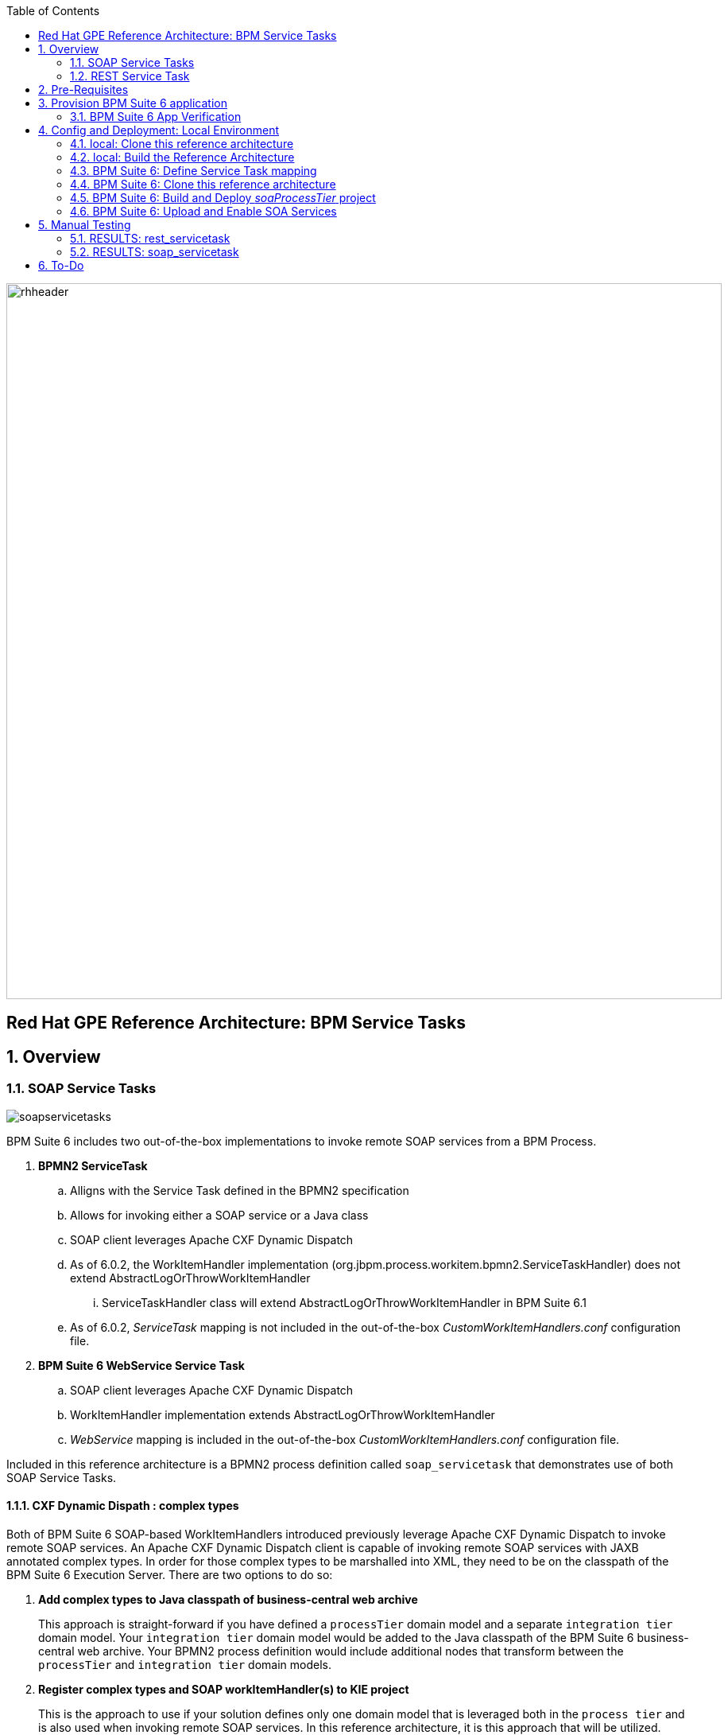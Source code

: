 :data-uri:
:toc2:
:rhtlink: link:https://www.redhat.com[Red Hat]
:bpmproduct: link:https://access.redhat.com/site/documentation/en-US/Red_Hat_JBoss_BPM_Suite/[Red Hat's BPM Suite 6 product]
:mwlaboverviewsetup: link:http://people.redhat.com/jbride/labsCommon/setup.html[Middleware Lab Overview and Set-up]

image::images/rhheader.png[width=900]

:numbered!:
[abstract]
== Red Hat GPE Reference Architecture:  BPM Service Tasks

:numbered:

== Overview

=== SOAP Service Tasks

image::images/soapservicetasks.png[]

BPM Suite 6 includes two out-of-the-box implementations to invoke remote SOAP services from a BPM Process.

. *BPMN2 ServiceTask*
.. Alligns with the Service Task defined in the BPMN2 specification
.. Allows for invoking either a SOAP service or a Java class
.. SOAP client leverages Apache CXF Dynamic Dispatch
.. As of 6.0.2, the WorkItemHandler implementation (org.jbpm.process.workitem.bpmn2.ServiceTaskHandler) does not extend AbstractLogOrThrowWorkItemHandler
... ServiceTaskHandler class will extend AbstractLogOrThrowWorkItemHandler in BPM Suite 6.1
.. As of 6.0.2, _ServiceTask_ mapping is not included in the out-of-the-box _CustomWorkItemHandlers.conf_ configuration file.
. *BPM Suite 6 WebService Service Task*
.. SOAP client leverages Apache CXF Dynamic Dispatch
.. WorkItemHandler implementation extends AbstractLogOrThrowWorkItemHandler
.. _WebService_ mapping is included in the out-of-the-box _CustomWorkItemHandlers.conf_ configuration file.

Included in this reference architecture is a BPMN2 process definition called `soap_servicetask` that demonstrates use of both SOAP Service Tasks.

==== CXF Dynamic Dispath : complex types
Both of BPM Suite 6 SOAP-based WorkItemHandlers introduced previously leverage Apache CXF Dynamic Dispatch to invoke remote SOAP services.
An Apache CXF Dynamic Dispatch client is capable of invoking remote SOAP services with JAXB annotated complex types.
In order for those complex types to be marshalled into XML, they need to be on the classpath of the BPM Suite 6 Execution Server.
There are two options to do so:

. *Add complex types to Java classpath of business-central web archive*
+
This approach is straight-forward if you have defined a `processTier` domain model and a separate `integration tier` domain model.
Your `integration tier` domain model would be added to the Java classpath of the BPM Suite 6 business-central web archive.
Your BPMN2 process definition would include additional nodes that transform between the `processTier` and `integration tier` domain models.

. *Register complex types and SOAP workItemHandler(s) to KIE project*
+
This is the approach to use if your solution defines only one domain model that is leveraged both in the `process tier` and is also used when invoking remote SOAP services.
In this reference architecture, it is this approach that will be utilized.

==== WSDLs and Task parameters
The WebService and BPMN2 Service Tasks expect several parameters passed to.
The values of those parameters in the `soap_servicetask` BPMN2 definition are as follows:

image::images/soapassignments.png[]

. *Namespace*
+
URN of SOAP service to invoke

. *Parameter*
+
Domain model payload that is automatically marshalled by CXF client and sent to remote SOAP service

. *Url*
+
WSDL URL of remote SOAP service.
+
Applicable only for the `WebService` Service Task.
The value of this parameter is created dynamically in the `prepSOAPcall` script task of th `soap_servicetask` BPMN2.
+
When using the `BPMN2 ServiceTask` the value of the WSDL URL and Namespace need to be hard-coded in an import to the BPMN2 process of type `wsdl`:
+
image::images/importwsdl.png[]

. *Operation*
+
SOAP operation to invoke

. *Interface*
+
SOAP service interface name


==== Outstanding issues

* classpath problems with CXF Dynamic Dispatch
** https://mojo.redhat.com/docs/DOC-942546


=== REST Service Task 

image::images/restservicetask.png[]

The BPM Suite 6 REST Service Task allows for invocation of a remote RESTful services.

Included in this reference architecture is a BPMN2 process definition called `rest_servicetask`.
Of interest are the property assignments for the REST service task node:

image::images/restassignments.png[]

. *Method*
+
HTTP method to be executed.
Default to `GET`.
Supports:  `GET, POST, PUT and DELETE`

. *Url*
+
Mandatory field that defines the resource location to be invoked.
In this reference architecture, the value of the `Url` field is set dynamically in the `prepRESTcall` script task

. *ContentType*
+
Data type of payload.
Mandatory when using POST and PUT.

. *Content*
+
Actual payload to be sent.
Mandatory when using POST and PUT.
In this reference architecture, the value of the `Content` field is set dynamically in the `prepRESTcall` script task

. *Result*
+
Response payload (if any) is mapped to a String process variable called : `processResults`.

==== Outstanding issues

* RESTWorkItemHandler:  Exception Handling
** https://bugzilla.redhat.com/show_bug.cgi?id=1098137
* RESTWorkItemHandler:  automated (un)marshalling
** https://bugzilla.redhat.com/show_bug.cgi?id=1098140


== Pre-Requisites
The remainder of this documentation provides instructions for installation, configuration and execution of this reference architecture in Red Hat's Partner Demo System.
The following is a list of pre-requisites:

. OPENTLC-SSO credentials
+
`OPENTLC-SSO` user credentials are used to log into the Red Hat Partner Demo System (PDS).
If you do not currently have an `OPENTLC-SSO` userId, please email: `OPEN-program@redhat.com`.

. Familiarity with Partner Demo System
+
If you are not already familiar with Red Hat's `Partner Demo System`, please execute what is detailed in the {mwlaboverviewsetup} guide.
Doing so will ensure that you are proficient with the tooling and workflow needed to complete this reference architecture in an OpenShift Platform as a Service environment.

. Familiarity with {bpmproduct}

== Provision BPM Suite 6 application

. Open the `Openshift Explorer` panel of the `JBoss` perspective of JBDS
. Right-click on the previously created connection to `broker00.ose.opentlc.com`.
+
Using your `OPENTLC-SSO` credentials, a connection to `broker00.ose.opentlc.com` should already exist after having completed the {mwlaboverviewsetup} guide.

. Select: `New -> Application` .
+
Since you have already created a domain from the previous introductory lab, the workflow for creation of a new application will be slightly different than what you are used to.
In particular, the OSE plugin will not prompt you for the creation of a new domain.

. The following `New or existing OpenShift Application` pop-up should appear:
+
image::images/new_OSE_app_bpm.png[]

.. In the `Name` text box, enter: `bpmsapp`
.. From the `Type` drop-down, select: JBoss BPMS 6.0 (rhgpe-bpms-6.0)
.. From the `Gear profile` drop-down, select: pds_medium
. Click `Next`
. A new dialogue appears entitled `Set up Project for new OpenShift Aplication`.
+
Check the check box for `Disable automatic maven build when pushing to OpenShift`.
Afterwards, Click `Next`.

. A new dialogue appears entitled `Import an existing OpenShift application`.
+
Even though it will not be used, you will be forced to clone the remote git enabled project associated with your new OpenShift application.
Select a location on your local filesystem where the git enabled project should be cloned to.
+
image::images/gitclonelocation_bpm.png[]

. Click `Finish`
. The OSE plugin of JBDS will spin for a couple of minutes as the remote BPM Suite 6 enabled OpenShift application is created.
. Eventually, the OSE plugin will prompt with a variety of pop-up related details regarding your new application.
+
Click through all of them except when you come to the dialogue box entitled `Publish bpmsapp?`.
For this dialogue box, click `No`
+
image::images/publishbpmslab.png[]

=== BPM Suite 6 App Verification

. Using the `Remote System Explorer` perspective of JBDS, open an SSH terminal and tail the `bpms/standalone/log/server.log` of your remote BPM Suite 6 enabled OSE application
. Log messages similar to the following should appear:
+
image::images/newbpmlogfile.png[]

== Config and Deployment:  Local Environment

=== local: Clone this reference architecture
This reference architecture will be cloned both in your local computer as well as in your remote BPM Suite 6 Openshift environment.
To clone this reference architecture in your local environment, execute the following:

. Open the `Git` perspective of JBDS.
. In the `Git Repositories` panel, click the link that allows you to `Clone a Git Repository and add the clone to this view`
. A pop-up should appear with a name of `Source Git Repository`
. In the `URI` field, enter the following:
+
-----
https://github.com/jboss-gpe-ref-archs/bpm_servicetasks.git
-----

. Click `Next`
+
image::images/clone_repo_to_local.png[]

. Continue to click `Next` through the various screens
+
On the pop-up screen entitled `Local Destination`, change the default value of the `Directory` field to your preferred location on disk.
For the purposes of the remainder of these instructions, this directory on your local filesystem will be referred to as:  $REF_ARCH_HOME

. On the last screen of the `Clone Git Repository` pop-up, click `Finish`
+
Doing so will clone this `bpm_servicetasks` project to your local disk

. In JBDS, switch to the `Project Explorer` panel and navigate to:  `File -> Import -> Maven -> Existing Maven Projects`
. In the `Root Directory` field of the `Maven Projects` pop-up, navigate to the location on disk where this project was just cloned to and select `bpm_servicetasks/soa` .
+
image::images/import_mvn_project.png[]

. Click `next` through the various pop-up panels and finally `Finish`.
. Your `Project Explorer` panel should now include the following mavenized projects
+
image::images/maven_projects.png[]

=== local: Build the Reference Architecture
This reference architecture includes various sub-projects that need to be built locally.
To build the various sub-projects, execute the following:

. In the `Project Explorer` panel of JBDS, right-click on the `parent` project
. Navigate to: `Run As -> Maven Install`
. In the `Console` panel, a `BUILD SUCCESS` log message should appear.
+
image::images/maven_build_success.png[]

=== BPM Suite 6:  Define Service Task mapping
The various process definitions included in this reference architecture utilize Service Tasks to invoke remote SOA services.
The name of these Service Tasks needs to be mapped to a jBPM WorkItemHandler implementation.
This mapping subsequently needs to be registered with the process engine.
The mapping between Service Task name and its workItemHandler implementation is typically done in the following BPM Suite 6 configuration file :
-----
~/bpms/standalone/deployments/business-central.war/WEB-INF/classes/META-INF/CustomWorkItemHandlers.conf
-----

In the case of the `WebService` and `Service Task` tasks, these mappings can *not* be registered in this configuration file due to ClassLoader issues when (un)marshalling the complex domain model classes used to invoke the remote SOAP service.
Instead, the `WebService` Service Task should intentionally be removed from this configuration file as follows:

. In the `Remote System Explorer` perspective, ssh into the `bpmsapp` gear.
. execute: vi `~/bpms/standalone/deployments/business-central.war/WEB-INF/classes/META-INF/CustomWorkItemHandlers.conf`
.. Delete the line related to the `WebService` mapping such that only the `Log` and `Rest` entries exist:
+
image::images/customservicetasks.png[]

. Save the change and quit
. Switch back to the `OpenShift Explorer` panel in JBDS and restart the `bpmsapp` application.

Later in this reference architecture we'll see how the SOAP related Service Tasks are registed such that they properly loaded into the classpath of the KIE project.

=== BPM Suite 6:  Clone this reference architecture
This reference architecture includes a KIE project called: _soaProcessTier_ .
The _soaProcessTier_ project includes several BPMN2 process definitions that show-case invocation of remote SOA services via standard transports.

Use the following steps to clone this reference architecture in BPM Suite 6:

. Log into the `BPM Console`  web application of BPM Suite 6
+
The userId to use is:  `jboss`  and the password to use is:  `brms`

. navigate to:  Authoring -> Administration.
. Select `Organizational Units` -> `Manage Organizational Units`
. Under `Organizational Unit Manager`, select the `Add` button
. Enter a name of _gpe_ and an owner of _jboss_. Click `OK`
. Clone this fsw_bpms_integration repository in BPM Suite 6
.. Select `Repositories` -> `Clone Repository` .  
.. Populate the _Clone Repository_ box as follows and then click _Clone_ :

image::images/clone_repo.png[]

Enter _bpmservicetask_ as the value of the _repository name_.  
The value of _Git URL_ is the URL to this reference architecture in github:

-----
https://github.com/jboss-gpe-ref-archs/bpm_servicetasks.git
-----

Once successfully cloned, BPM Suite 6 will pop-up a new dialog box with the message:  _The repository is cloned successfully_

=== BPM Suite 6:  Build and Deploy _soaProcessTier_ project
Build and Deploy the _soaProcessTier_ project by executing the following:

. Navigate to `Authoring -> Project Authoring`
. In the `Project Explorer` panel, ensure that `gpe -> bpmservicetasks -> soaProcessTier` is selected
+
image::images/soaProjExplorer.png[]

. Navigate to `Authoring -> Project Authoring -> Tools -> Project Editor`
. In the `Project Editor` panel, click `Build and Deploy`
. If interested, verify deployment:
.. Deploy -> Deployments
+
image::images/deployment.png[]

. Let's now via the registration of the SOAP related Service Tasks such that they are properly loaded on the classpath of the KIE project
.. In the Search box of the BPM Console, search for: `kmodule.xml`
.. Open the most recent entry from the search result:
.. Notice the inclusion of both the `WebService` and `Service Task` workItemHandlers
.. Also, notice how the workItemHandlers are instantiated using the classloader of the jbpm `runtimeManager` 
+
image::images/kmodule.png[]

=== BPM Suite 6:  Upload and Enable SOA Services
In the $REF_ARCH_HOME/serviceTier directory are various services that when deployed will be exposed via standard protocols:  REST & SOAP.
These services are implemented utilizing stock JEE functionality provided by the underlying JBoss Enterprise Application Platform.
In this reference architecture, these SOA services are invoked by the corresponding BPM _Service Tasks_ used in the process definitions included in the _processTier_ KIE project.
Upload and enable these services to your remote JBoss EAP environment via the following procedure:

. Navigate your browser to the JBoss EAP Management console
. Click: Runtime -> Manage Deployments -> Add
. In the _Create Deployment_ pop-up, click _Choose File_ and navigate to $REF_ARCH_HOME/serviceTier/target/bizservices.war
+
All SOA services are packaged in the same _bizservices.war_ web artifact.

. Once uploaded, highlight the new web artifact and click the _En/Disable_ button
+
image::images/add_service.png[]

. Upon doing so, the BPM log file at  `~/bpms/standalone/log/server.log` will log the deployment of the various services similar to the following:
+
image::images/deployservices.png[]

== Manual Testing
All BPMN2 process definitions included in the _processTier_ KIE project can be started manually via BPM Central.
To do so, execute the following:

. In the `BPM Console`, navigate to:  Process Management -> Process Definitions
. Select the _Start_ icon of either the `rest_servicetask` or the `soap_servertask` process definition.
+
image::images/selectbpmn2.png[]

. A form should appear with only a _play_ button to start that specific process.
. Make sure the `~/bpms/standalone/log/server.log` of your remote BPM Suite 6 environment is being tailed 
. Click this play button.

=== RESULTS:  rest_servicetask
Upon starting an instance of rest_servicetask, the following should appear in the server.log:
 
image::images/restresult.png[]

The BPMN REST ServiceTask has successfully executed an HTTP POST to a RESTful service.
The content of the HTTP request was the JSON representation of a Policy object.

=== RESULTS:  soap_servicetask
Upon starting an instance of soap_servicetask, the following should appear in the server.log:

image::images/soapresults.png[]

== To-Do

ifdef::showscript[]

=== EJB ServiceTask
to-do

=== Async Service Task
With most Service Tasks, the underlying WorkItemHandler implementation blocks waiting for the business logic that it has invoked to complete.
Subsequently, the process engine that invoked the WorkItemHandler also blocks until execution of the business logic completes.
Exceptions that may occur during execution of the business logic can be caught in the WorkItemHandler and handled as appropriate.
The results from execution of the business logic can be mapped to process instance variables and subsequently used by down-stream nodes of the process instance.
These characteristics of synchroneous Service Tasks are often ideal in many BPM use cases involving low -> medium load of long running process instances.

An _asynchroneous_ Service Task does not block waiting for the business logic that it has invoked to complete.
Instead, the WorkItemHandler spawns a new thead that is used to execute the business logic.
An _asynch_ Service Task may be ideal for BPM scenarious where process engine performance is the priority.
Asynchroneous Service Tasks are often implemented such that they invoke an _Executor Service_ and place the process engine in a _wait-state_.
The _Executor Service_ becomes responsible for invoking business logic (such as a SOA service) and signalling the process instance out of its wait-state upon completion of the business logic.

BPM Suite 6 includes a supported out-of-the-box _Executor Service_.
This reference architecture provides a working example of an Asynchroneous Service Task invoking the BPM Suite 6 Executor Service.
Details of this example can be found link:async_serviceTask_instructions.adoc[here].

endif::showscript[]
